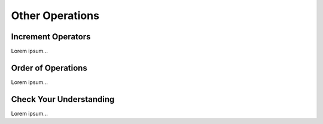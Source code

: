 Other Operations
================

Increment Operators
-------------------

Lorem ipsum...

Order of Operations
-------------------

Lorem ipsum...

Check Your Understanding
------------------------

Lorem ipsum...
